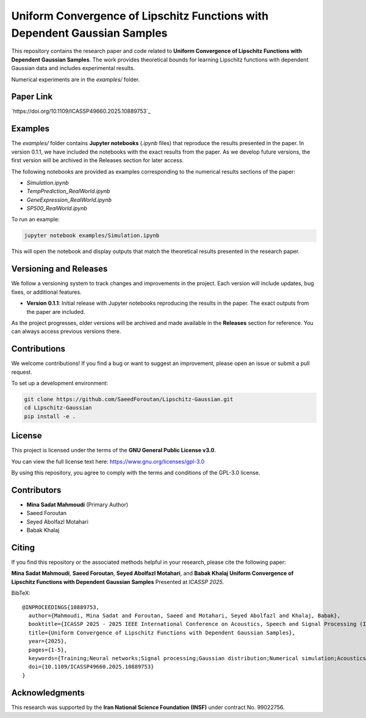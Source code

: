 .. Uniform Convergence of Lipschitz Functions with Dependent Gaussian Samples.

.. This project is under GNU v.3 license.

Uniform Convergence of Lipschitz Functions with Dependent Gaussian Samples
==========================================================================

|Latest Release| |Contributors| |Open Issues| |License|

This repository contains the research paper and code related to **Uniform Convergence of Lipschitz Functions with Dependent Gaussian Samples**. The work provides theoretical bounds for learning Lipschitz functions with dependent Gaussian data and includes experimental results.

Numerical experiments are in the `examples/` folder.


Paper Link
----------
`https://doi.org/10.1109/ICASSP49660.2025.10889753`_



.. Examples

Examples
--------

The `examples/` folder contains **Jupyter notebooks** (`.ipynb` files) that reproduce the results presented in the paper. In version 0.1.1, we have included the notebooks with the exact results from the paper. As we develop future versions, the first version will be archived in the Releases section for later access. 

The following notebooks are provided as examples corresponding to the numerical results sections of the paper:

- `Simulation.ipynb`
- `TempPrediction_RealWorld.ipynb`
- `GeneExpression_RealWorld.ipynb`
- `SP500_RealWorld.ipynb`

To run an example:

.. code:: bash

   jupyter notebook examples/Simulation.ipynb

This will open the notebook and display outputs that match the theoretical results presented in the research paper.




.. Versioning

Versioning and Releases
------------------------

We follow a versioning system to track changes and improvements in the project. Each version will include updates, bug fixes, or additional features.

- **Version 0.1.1**: Initial release with Jupyter notebooks reproducing the results in the paper. The exact outputs from the paper are included.
  
As the project progresses, older versions will be archived and made available in the **Releases** section for reference. You can always access previous versions there.



.. Contributions

Contributions
-------------

We welcome contributions!  
If you find a bug or want to suggest an improvement, please open an issue or submit a pull request.

To set up a development environment:

.. code:: bash

   git clone https://github.com/SaeedForoutan/Lipschitz-Gaussian.git
   cd Lipschitz-Gaussian
   pip install -e .

.. License

License
-------

This project is licensed under the terms of the **GNU General Public License v3.0**.

You can view the full license text here: https://www.gnu.org/licenses/gpl-3.0

By using this repository, you agree to comply with the terms and conditions of the GPL-3.0 license.


.. Contributors

Contributors
------------
- **Mina Sadat Mahmoudi** (Primary Author)
- Saeed Foroutan
- Seyed Abolfazl Motahari
- Babak Khalaj


.. Citing

Citing
------

If you find this repository or the associated methods helpful in your research, please cite the following paper:

**Mina Sadat Mahmoudi**, **Saeed Foroutan**, **Seyed Abolfazl Motahari**, and **Babak Khalaj**  
**Uniform Convergence of Lipschitz Functions with Dependent Gaussian Samples**  
Presented at *ICASSP 2025*.

BibTeX:
::

  @INPROCEEDINGS{10889753,
    author={Mahmoudi, Mina Sadat and Foroutan, Saeed and Motahari, Seyed Abolfazl and Khalaj, Babak},
    booktitle={ICASSP 2025 - 2025 IEEE International Conference on Acoustics, Speech and Signal Processing (ICASSP)}, 
    title={Uniform Convergence of Lipschitz Functions with Dependent Gaussian Samples}, 
    year={2025},
    pages={1-5},
    keywords={Training;Neural networks;Signal processing;Gaussian distribution;Numerical simulation;Acoustics;Numerical models;Speech processing;Convergence;Uniform Convergence;Dependent Gaussian Data;Lipschitz Functions;Covering Number;Time Series},
    doi={10.1109/ICASSP49660.2025.10889753}
  }


.. Acknowledgments

Acknowledgments
---------------

This research was supported by the **Iran National Science Foundation (INSF)** under contract No. 99022756.

.. Badges

.. |Latest Release| image:: https://img.shields.io/github/v/release/SaeedForoutan/Lipschitz-Gaussian
   :target: https://github.com/SaeedForoutan/Lipschitz-Gaussian/releases

.. |Contributors| image:: https://img.shields.io/github/contributors/SaeedForoutan/Lipschitz-Gaussian
   :target: https://github.com/SaeedForoutan/Lipschitz-Gaussian/graphs/contributors

.. |Open Issues| image:: https://img.shields.io/github/issues/SaeedForoutan/Lipschitz-Gaussian
   :target: https://github.com/SaeedForoutan/Lipschitz-Gaussian/issues

.. |License| image:: https://img.shields.io/badge/License-GPLv3-blue.svg
   :target: https://www.gnu.org/licenses/gpl-3.0


